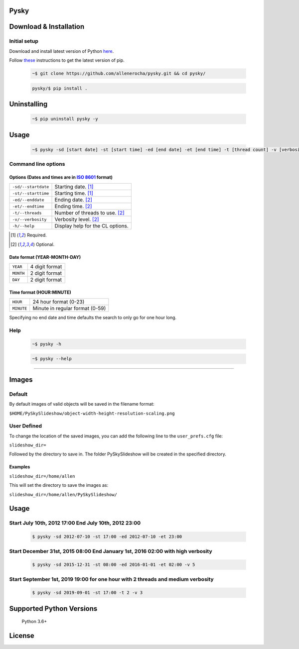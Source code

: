 Pysky
=====

.. image:: http://img.shields.io/badge/powered%20by-AstroPy-orange.svg?style=flat
    :alt: AstroPy
    :target: https://www.astropy.org/
.. image:: https://travis-ci.org/allenerocha/pysky.svg?branch=master
    :alt: Travis (.org)
    :target: https://travis-ci.org/allenerocha/pysky
.. image:: https://img.shields.io/badge/code%20style-black-000000.svg
    :alt: Code style: black
    :target: https://github.com/psf/black
.. image:: https://codecov.io/gh/allenerocha/pysky/branch/master/graph/badge.svg
    :alt: Codecov
    :target: https://codecov.io/gh/allenerocha/pysky
.. image:: https://img.shields.io/badge/license-AGPLv3-green
     :alt: License:AGPLv3
    :target: https://www.gnu.org/licenses/agpl-3.0.en.html
.. image:: https://img.shields.io/github/last-commit/allenerocha/pysky
    :alt: GitHub last commit
    :target: https://www.github.com/allenerocha/pysky/commits/master

Download & Installation
=======================

Initial setup
-------------
Download and install latest version of Python `here`_.

.. _here: https://www.python.org/downloads/

Follow `these`_ instructions to get the latest version of pip.

.. _these: https://pip.pypa.io/en/stable/installing/



 .. code-block:: bash

    ~$ git clone https://github.com/allenerocha/pysky.git && cd pysky/

 .. code-block:: bash

    pysky/$ pip install .


Uninstalling
============

 .. code-block:: bash

   ~$ pip uninstall pysky -y


Usage
=====

 .. code-block:: bash

   ~$ pysky -sd [start date] -st [start time] -ed [end date] -et [end time] -t [thread count] -v [verbosity level]

Command line options
--------------------
Options (Dates and times are in `ISO 8601`_ format)
^^^^^^^^^^^^^^^^^^^^^^^^^^^^^^^^^^^^^^^^^^^^^^^^^^^
===================  =================
``-sd/--startdate``  Starting date. [#f1]_
``-st/--starttime``  Starting time. [#f1]_
``-ed/--enddate``    Ending date. [#f2]_
``-et/--endtime``    Ending time. [#f2]_
``-t/--threads``     Number of threads
                     to use. [#f2]_
``-v/--verbosity``   Verbosity level. [#f2]_
``-h/--help``        Display help for
                     the CL options.
===================  =================

.. _ISO 8601: https://en.wikipedia.org/wiki/ISO_8601
.. [#f1] Required.
.. [#f2] Optional.

Date format (YEAR-MONTH-DAY)
^^^^^^^^^^^^^^^^^^^^^^^^^^^^
=========   ==============
``YEAR``    4 digit format
``MONTH``   2 digit format
``DAY``     2 digit format
=========   ==============

Time format (HOUR:MINUTE)
^^^^^^^^^^^^^^^^^^^^^^^^^^^^
==========   =====================
``HOUR``     24 hour format (0-23)
``MINUTE``   Minute in regular
             format (0-59)
==========   =====================

Specifying no end date and time defaults the search to only go for one hour long.

Help
----
 .. code-block:: bash

   ~$ pysky -h

 .. code-block:: bash

   ~$ pysky --help

--------------

Images
======
Default
-------
By default images of valid objects will be saved in the filename format:

``$HOME/PySkySlideshow/object-width-height-resolution-scaling.png``

User Defined
------------
To change the location of the saved images, you can add the following line to the ``user_prefs.cfg`` file:

``slideshow_dir=``

Followed by the directory to save in. The folder PySkySlideshow will be created in the specified directory.

Examples
^^^^^^^^
``slideshow_dir=/home/allen``

This will set the directory to save the images as:

``slideshow_dir=/home/allen/PySkySlideshow/``


Usage
=====


Start July 10th, 2012 17:00 End July 10th, 2012 23:00
-----------------------------------------------------


 .. code-block:: bash

   $ pysky -sd 2012-07-10 -st 17:00 -ed 2012-07-10 -et 23:00

Start December 31st, 2015 08:00 End January 1st, 2016 02:00 with high verbosity
-------------------------------------------------------------------------------


 .. code-block:: bash

   $ pysky -sd 2015-12-31 -st 08:00 -ed 2016-01-01 -et 02:00 -v 5

Start September 1st, 2019 19:00 for one hour with 2 threads and medium verbosity
--------------------------------------------------------------------------------


 .. code-block:: bash

   $ pysky -sd 2019-09-01 -st 17:00 -t 2 -v 3

Supported Python Versions
=========================

    Python 3.6+

License
=======
.. image:: https://www.gnu.org/graphics/agplv3-with-text-162x68.png
    :alt: AGPLv3
    :target: https://www.gnu.org